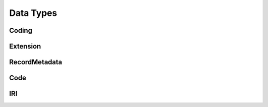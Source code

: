 .. _data_types:

Data Types
!!!!!!!!!!


Coding
######


Extension
#########



RecordMetadata
##############


Code
####


IRI
###

